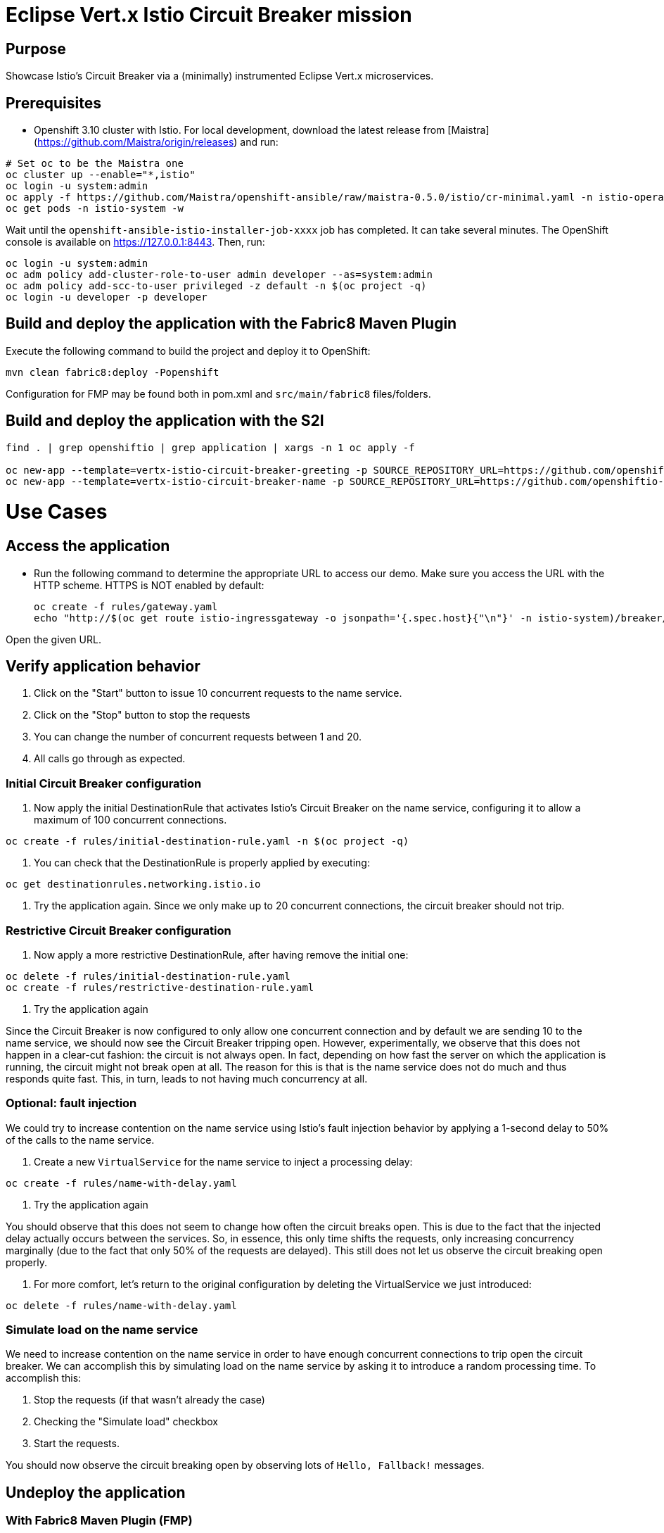 = Eclipse Vert.x Istio Circuit Breaker mission

== Purpose
Showcase Istio's Circuit Breaker via a (minimally) instrumented Eclipse Vert.x microservices.

== Prerequisites

* Openshift 3.10 cluster with Istio. For local development, download the latest release from [Maistra](https://github.com/Maistra/origin/releases) and run:

```bash
# Set oc to be the Maistra one
oc cluster up --enable="*,istio"
oc login -u system:admin
oc apply -f https://github.com/Maistra/openshift-ansible/raw/maistra-0.5.0/istio/cr-minimal.yaml -n istio-operator
oc get pods -n istio-system -w
```
Wait until the `openshift-ansible-istio-installer-job-xxxx` job has completed. It can take several minutes. The OpenShift console is available on https://127.0.0.1:8443.
Then, run:

```bash
oc login -u system:admin
oc adm policy add-cluster-role-to-user admin developer --as=system:admin
oc adm policy add-scc-to-user privileged -z default -n $(oc project -q)
oc login -u developer -p developer
```

== Build and deploy the application with the Fabric8 Maven Plugin

Execute the following command to build the project and deploy it to OpenShift:
```bash
mvn clean fabric8:deploy -Popenshift
```
Configuration for FMP may be found both in pom.xml and `src/main/fabric8` files/folders.

== Build and deploy the application with the S2I

```bash
find . | grep openshiftio | grep application | xargs -n 1 oc apply -f

oc new-app --template=vertx-istio-circuit-breaker-greeting -p SOURCE_REPOSITORY_URL=https://github.com/openshiftio-vertx-boosters/vertx-istio-circuit-breaker-booster  -p SOURCE_REPOSITORY_REF=master -p SOURCE_REPOSITORY_DIR=greeting-service
oc new-app --template=vertx-istio-circuit-breaker-name -p SOURCE_REPOSITORY_URL=https://github.com/openshiftio-vertx-boosters/vertx-istio-circuit-breaker-booster  -p SOURCE_REPOSITORY_REF=master -p SOURCE_REPOSITORY_DIR=name-service
```


= Use Cases

== Access the application

* Run the following command to determine the appropriate URL to access our demo. Make sure you access the URL with the
HTTP scheme. HTTPS is NOT enabled by default:
+
```bash
oc create -f rules/gateway.yaml
echo "http://$(oc get route istio-ingressgateway -o jsonpath='{.spec.host}{"\n"}' -n istio-system)/breaker/greeting"
```

Open the given URL.

== Verify application behavior

1. Click on the "Start" button to issue 10 concurrent requests to the name service.
2. Click on the "Stop" button to stop the requests
3. You can change the number of concurrent requests between 1 and 20.
4. All calls go through as expected.


=== Initial Circuit Breaker configuration

1. Now apply the initial DestinationRule that activates Istio’s Circuit Breaker on the name service, configuring it to
 allow a maximum of 100 concurrent connections.

```bash
oc create -f rules/initial-destination-rule.yaml -n $(oc project -q)
```

2. You can check that the DestinationRule is properly applied by executing:

```bash
oc get destinationrules.networking.istio.io
```

3. Try the application again. Since we only make up to 20 concurrent connections, the circuit breaker should not trip.

=== Restrictive Circuit Breaker configuration

1. Now apply a more restrictive DestinationRule, after having remove the initial one:

```bash
oc delete -f rules/initial-destination-rule.yaml
oc create -f rules/restrictive-destination-rule.yaml
```

2. Try the application again

Since the Circuit Breaker is now configured to only allow one concurrent connection and by default we are sending 10 to
the name service, we should now see the Circuit Breaker tripping open. However, experimentally, we observe that this does
not happen in a clear-cut fashion: the circuit is not always open. In fact, depending on how fast the server on which the
 application is running, the circuit might not break open at all. The reason for this is that is the name service does
 not do much and thus responds quite fast. This, in turn, leads to not having much concurrency at all.

=== Optional: fault injection

We could try to increase contention on the name service using Istio’s fault injection behavior by applying a 1-second
delay to 50% of the calls to the name service.

1. Create a new `VirtualService` for the name service to inject a processing delay:

```bash
oc create -f rules/name-with-delay.yaml
```

2. Try the application again

You should observe that this does not seem to change how often the circuit breaks open. This is due to the fact that
the injected delay actually occurs between the services. So, in essence, this only time shifts the requests, only
increasing concurrency marginally (due to the fact that only 50% of the requests are delayed). This still does not let
 us observe the circuit breaking open properly.

3. For more comfort, let’s return to the original configuration by deleting the VirtualService we just introduced:

```bash
oc delete -f rules/name-with-delay.yaml
```

=== Simulate load on the name service

We need to increase contention on the name service in order to have enough concurrent connections to trip open the
circuit breaker. We can accomplish this by simulating load on the name service by asking it to introduce a random
processing time. To accomplish this:

1. Stop the requests (if that wasn’t already the case)
2. Checking the "Simulate load" checkbox
3. Start the requests.

You should now observe the circuit breaking open by observing lots of `Hello, Fallback!` messages.

== Undeploy the application

=== With Fabric8 Maven Plugin (FMP)

```bash
mvn fabric8:undeploy
```

=== Remove the namespace
This will delete the project from the OpenShift cluster.

```bash
oc delete project <your project name>
```
